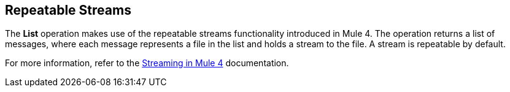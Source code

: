 == Repeatable Streams
//INCLUDED IN THE FILE, FTP, AND SFTP DOCS.

The *List* operation makes use of the repeatable streams functionality introduced in Mule 4. The operation returns a list of messages, where each message represents a file in the list and holds a stream to the file. A stream is repeatable by default.

For more information, refer to the xref:mule-runtime::streaming-about.adoc[Streaming in Mule 4] documentation.
